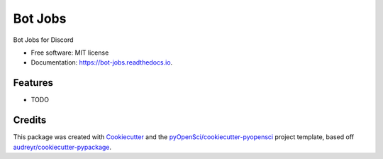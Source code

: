 ========
Bot Jobs
========


.. image:: https://img.shields.io/pypi/v/bot_jobs.svg
        :target: https://pypi.python.org/pypi/bot_jobs

.. image:: https://img.shields.io/travis/opensciencelabs/bot_jobs.svg
        :target: https://travis-ci.org/opensciencelabs/bot_jobs

.. image:: https://codecov.io/gh/opensciencelabs/bot_jobs/branch/master/graph/badge.svg
        :target: https://codecov.io/gh/opensciencelabs/bot_jobs

.. image:: https://readthedocs.org/projects/bot-jobs/badge/?version=latest
        :target: https://bot-jobs.readthedocs.io/en/latest/?badge=latest
        :alt: Documentation Status




Bot Jobs for Discord


* Free software: MIT license
* Documentation: https://bot-jobs.readthedocs.io.


Features
--------

* TODO

Credits
-------

This package was created with Cookiecutter_ and the `pyOpenSci/cookiecutter-pyopensci`_ project template, based off `audreyr/cookiecutter-pypackage`_.

.. _Cookiecutter: https://github.com/audreyr/cookiecutter
.. _`pyOpenSci/cookiecutter-pyopensci`: https://github.com/pyOpenSci/cookiecutter-pyopensci
.. _`audreyr/cookiecutter-pypackage`: https://github.com/audreyr/cookiecutter-pypackage
